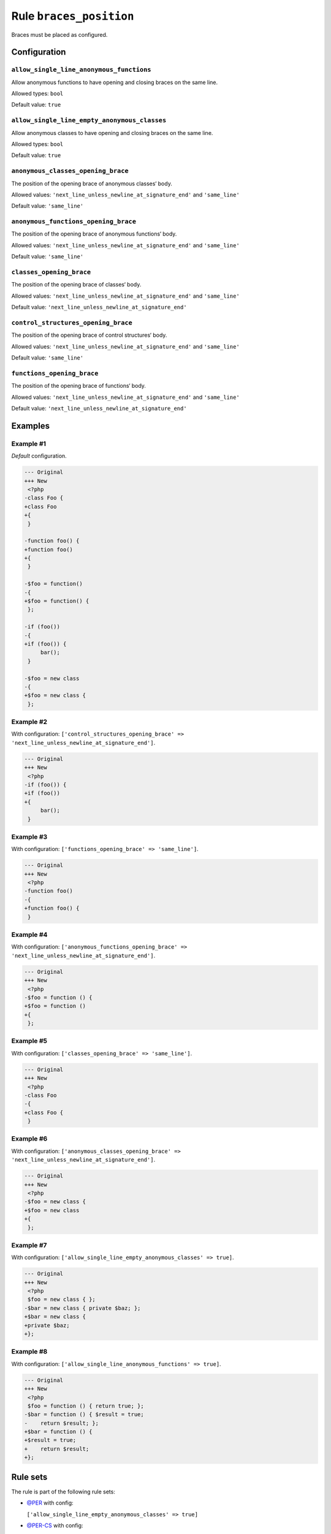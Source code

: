 ========================
Rule ``braces_position``
========================

Braces must be placed as configured.

Configuration
-------------

``allow_single_line_anonymous_functions``
~~~~~~~~~~~~~~~~~~~~~~~~~~~~~~~~~~~~~~~~~

Allow anonymous functions to have opening and closing braces on the same line.

Allowed types: ``bool``

Default value: ``true``

``allow_single_line_empty_anonymous_classes``
~~~~~~~~~~~~~~~~~~~~~~~~~~~~~~~~~~~~~~~~~~~~~

Allow anonymous classes to have opening and closing braces on the same line.

Allowed types: ``bool``

Default value: ``true``

``anonymous_classes_opening_brace``
~~~~~~~~~~~~~~~~~~~~~~~~~~~~~~~~~~~

The position of the opening brace of anonymous classes‘ body.

Allowed values: ``'next_line_unless_newline_at_signature_end'`` and ``'same_line'``

Default value: ``'same_line'``

``anonymous_functions_opening_brace``
~~~~~~~~~~~~~~~~~~~~~~~~~~~~~~~~~~~~~

The position of the opening brace of anonymous functions‘ body.

Allowed values: ``'next_line_unless_newline_at_signature_end'`` and ``'same_line'``

Default value: ``'same_line'``

``classes_opening_brace``
~~~~~~~~~~~~~~~~~~~~~~~~~

The position of the opening brace of classes‘ body.

Allowed values: ``'next_line_unless_newline_at_signature_end'`` and ``'same_line'``

Default value: ``'next_line_unless_newline_at_signature_end'``

``control_structures_opening_brace``
~~~~~~~~~~~~~~~~~~~~~~~~~~~~~~~~~~~~

The position of the opening brace of control structures‘ body.

Allowed values: ``'next_line_unless_newline_at_signature_end'`` and ``'same_line'``

Default value: ``'same_line'``

``functions_opening_brace``
~~~~~~~~~~~~~~~~~~~~~~~~~~~

The position of the opening brace of functions‘ body.

Allowed values: ``'next_line_unless_newline_at_signature_end'`` and ``'same_line'``

Default value: ``'next_line_unless_newline_at_signature_end'``

Examples
--------

Example #1
~~~~~~~~~~

*Default* configuration.

.. code-block:: diff

   --- Original
   +++ New
    <?php
   -class Foo {
   +class Foo
   +{
    }

   -function foo() {
   +function foo()
   +{
    }

   -$foo = function()
   -{
   +$foo = function() {
    };

   -if (foo())
   -{
   +if (foo()) {
        bar();
    }

   -$foo = new class
   -{
   +$foo = new class {
    };

Example #2
~~~~~~~~~~

With configuration: ``['control_structures_opening_brace' => 'next_line_unless_newline_at_signature_end']``.

.. code-block:: diff

   --- Original
   +++ New
    <?php
   -if (foo()) {
   +if (foo())
   +{
        bar();
    }

Example #3
~~~~~~~~~~

With configuration: ``['functions_opening_brace' => 'same_line']``.

.. code-block:: diff

   --- Original
   +++ New
    <?php
   -function foo()
   -{
   +function foo() {
    }

Example #4
~~~~~~~~~~

With configuration: ``['anonymous_functions_opening_brace' => 'next_line_unless_newline_at_signature_end']``.

.. code-block:: diff

   --- Original
   +++ New
    <?php
   -$foo = function () {
   +$foo = function ()
   +{
    };

Example #5
~~~~~~~~~~

With configuration: ``['classes_opening_brace' => 'same_line']``.

.. code-block:: diff

   --- Original
   +++ New
    <?php
   -class Foo
   -{
   +class Foo {
    }

Example #6
~~~~~~~~~~

With configuration: ``['anonymous_classes_opening_brace' => 'next_line_unless_newline_at_signature_end']``.

.. code-block:: diff

   --- Original
   +++ New
    <?php
   -$foo = new class {
   +$foo = new class
   +{
    };

Example #7
~~~~~~~~~~

With configuration: ``['allow_single_line_empty_anonymous_classes' => true]``.

.. code-block:: diff

   --- Original
   +++ New
    <?php
    $foo = new class { };
   -$bar = new class { private $baz; };
   +$bar = new class {
   +private $baz;
   +};

Example #8
~~~~~~~~~~

With configuration: ``['allow_single_line_anonymous_functions' => true]``.

.. code-block:: diff

   --- Original
   +++ New
    <?php
    $foo = function () { return true; };
   -$bar = function () { $result = true;
   -    return $result; };
   +$bar = function () {
   +$result = true;
   +    return $result;
   +};

Rule sets
---------

The rule is part of the following rule sets:

- `@PER <./../../ruleSets/PER.rst>`_ with config:

  ``['allow_single_line_empty_anonymous_classes' => true]``

- `@PER-CS <./../../ruleSets/PER-CS.rst>`_ with config:

  ``['allow_single_line_empty_anonymous_classes' => true]``

- `@PER-CS1.0 <./../../ruleSets/PER-CS1.0.rst>`_ with config:

  ``['allow_single_line_empty_anonymous_classes' => true]``

- `@PER-CS2.0 <./../../ruleSets/PER-CS2.0.rst>`_ with config:

  ``['allow_single_line_empty_anonymous_classes' => true]``

- `@PSR2 <./../../ruleSets/PSR2.rst>`_
- `@PSR12 <./../../ruleSets/PSR12.rst>`_ with config:

  ``['allow_single_line_empty_anonymous_classes' => true]``

- `@PhpCsFixer <./../../ruleSets/PhpCsFixer.rst>`_ with config:

  ``['allow_single_line_anonymous_functions' => true, 'allow_single_line_empty_anonymous_classes' => true]``

- `@Symfony <./../../ruleSets/Symfony.rst>`_ with config:

  ``['allow_single_line_anonymous_functions' => true, 'allow_single_line_empty_anonymous_classes' => true]``


References
----------

- Fixer class: `PhpCsFixer\\Fixer\\Basic\\BracesPositionFixer <./../../../src/Fixer/Basic/BracesPositionFixer.php>`_
- Test class: `PhpCsFixer\\Tests\\Fixer\\Basic\\BracesPositionFixerTest <./../../../tests/Fixer/Basic/BracesPositionFixerTest.php>`_

The test class defines officially supported behaviour. Each test case is a part of our backward compatibility promise.
